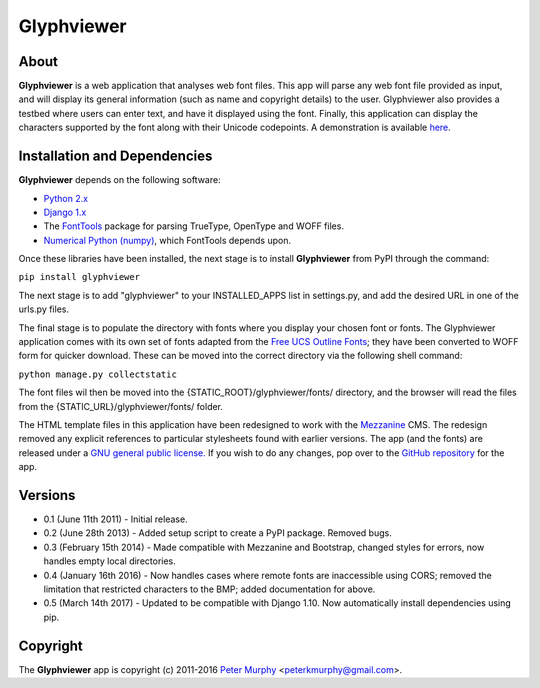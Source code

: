 ===============
Glyphviewer
===============

About
-----

**Glyphviewer** is a web application that analyses web font files. This app will
parse any web font file provided as input, and will display its general information
(such as name and copyright details) to the user. Glyphviewer also provides a testbed
where users can enter text, and have it displayed using the font. Finally, this
application can display the characters supported by the font along with their Unicode
codepoints. A demonstration is available `here <http://www.pkmurphy.com.au/glyphviewer/>`_.

Installation and Dependencies
-----------------------------

**Glyphviewer** depends on the following software:

* `Python 2.x <http://www.python.org/>`_
* `Django 1.x <http://www.djangoproject.com/>`_
* The `FontTools <https://github.com/behdad/fonttools>`_ package for parsing TrueType, OpenType and WOFF files.
* `Numerical Python (numpy) <http://sourceforge.net/projects/numpy/>`_, which FontTools depends upon.

Once these libraries have been installed, the next stage is to install **Glyphviewer**
from PyPI through the command:

``pip install glyphviewer``

The next stage is to add "glyphviewer" to your INSTALLED_APPS list in settings.py,
and add the desired URL in one of the urls.py files.

The final stage is to populate the directory with fonts where you display your chosen font or fonts.
The Glyphviewer application comes with its own set of fonts adapted from the `Free UCS Outline Fonts <https://savannah.gnu.org/projects/freefont/>`_;
they have been converted to WOFF form for quicker download. These can be moved into the correct directory via the following shell command:

``python manage.py collectstatic``

The font files wil then be moved into the {STATIC_ROOT}/glyphviewer/fonts/ directory, and the browser will
read the files from the {STATIC_URL}/glyphviewer/fonts/ folder.

The HTML template files in this application have been redesigned to work with the
`Mezzanine <http://mezzanine.jupo.org/>`_ CMS. The redesign removed any explicit
references to particular stylesheets found with earlier versions.
The app (and the fonts) are released under a
`GNU general public license. <http://www.gnu.org/copyleft/gpl.html>`_ If you wish to do any changes,
pop over to the `GitHub repository <https://github.com/peterkmurphy/glyphviewer>`_ for the app.


Versions
--------

* 0.1 (June 11th 2011) - Initial release.

* 0.2 (June 28th 2013) - Added setup script to create a PyPI package. Removed bugs.

* 0.3 (February 15th 2014) - Made compatible with Mezzanine and Bootstrap, changed styles for errors, now handles empty local directories.

* 0.4 (January 16th 2016) - Now handles cases where remote fonts are inaccessible using CORS; removed the limitation that restricted characters to the BMP; added documentation for above.

* 0.5 (March 14th 2017) - Updated to be compatible with Django 1.10. Now automatically install dependencies using pip.

Copyright
---------

The **Glyphviewer** app is copyright (c) 2011-2016
`Peter Murphy <http://www.pkmurphy.com.au/>`_
<peterkmurphy@gmail.com>.
